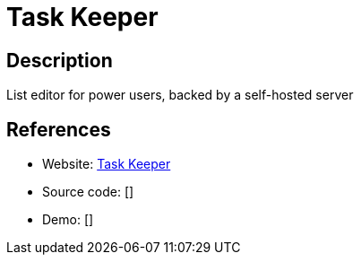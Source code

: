 = Task Keeper

:Name:          Task Keeper
:Language:      Scala
:License:       Apache-2.0
:Topic:         Task management/To-do lists
:Category:      
:Subcategory:   

// END-OF-HEADER. DO NOT MODIFY OR DELETE THIS LINE

== Description

List editor for power users, backed by a self-hosted server

== References

* Website: https://github.com/nymanjens/piga[Task Keeper]
* Source code: []
* Demo: []
